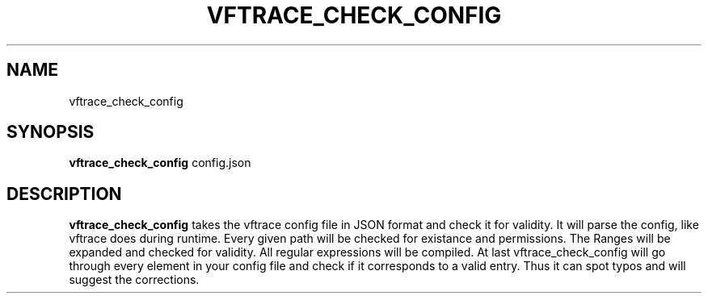 .TH VFTRACE_CHECK_CONFIG "1" "MONTH YEAR" "Vftrace VERSION" "VFTRACE"
.SH NAME
vftrace_check_config
.SH SYNOPSIS
\fBvftrace_check_config\fR config.json

.SH DESCRIPTION
.\" Add any additional description here
.PP
\fBvftrace_check_config\fR takes the vftrace config file in JSON format
and check it for validity. It will parse the config, like vftrace does during runtime.
Every given path will be checked for existance and permissions.
The Ranges will be expanded and checked for validity.
All regular expressions will be compiled.
At last vftrace_check_config will go through every element in your config file
and check if it corresponds to a valid entry. Thus it can spot typos and will suggest
the corrections.
